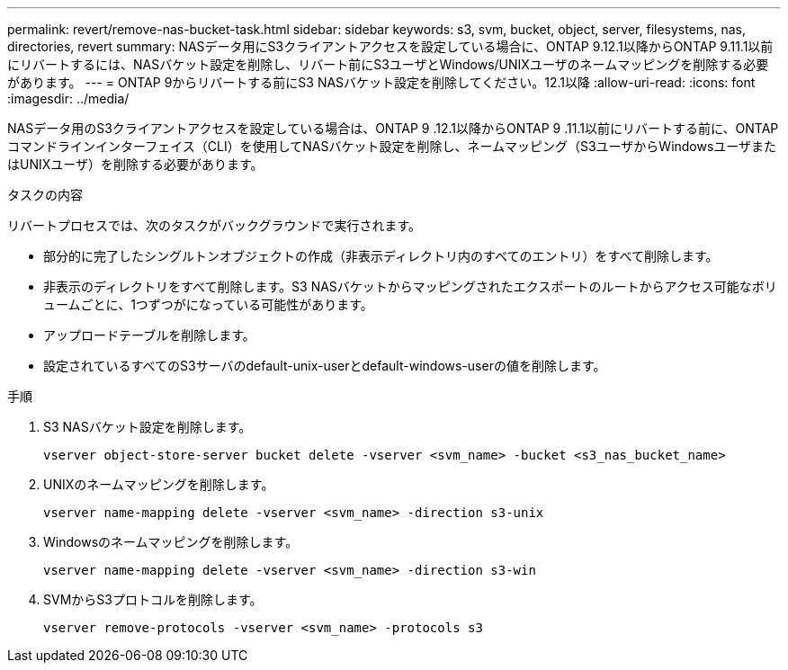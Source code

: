 ---
permalink: revert/remove-nas-bucket-task.html 
sidebar: sidebar 
keywords: s3, svm, bucket, object, server, filesystems, nas, directories, revert 
summary: NASデータ用にS3クライアントアクセスを設定している場合に、ONTAP 9.12.1以降からONTAP 9.11.1以前にリバートするには、NASバケット設定を削除し、リバート前にS3ユーザとWindows/UNIXユーザのネームマッピングを削除する必要があります。 
---
= ONTAP 9からリバートする前にS3 NASバケット設定を削除してください。12.1以降
:allow-uri-read: 
:icons: font
:imagesdir: ../media/


[role="lead"]
NASデータ用のS3クライアントアクセスを設定している場合は、ONTAP 9 .12.1以降からONTAP 9 .11.1以前にリバートする前に、ONTAPコマンドラインインターフェイス（CLI）を使用してNASバケット設定を削除し、ネームマッピング（S3ユーザからWindowsユーザまたはUNIXユーザ）を削除する必要があります。

.タスクの内容
リバートプロセスでは、次のタスクがバックグラウンドで実行されます。

* 部分的に完了したシングルトンオブジェクトの作成（非表示ディレクトリ内のすべてのエントリ）をすべて削除します。
* 非表示のディレクトリをすべて削除します。S3 NASバケットからマッピングされたエクスポートのルートからアクセス可能なボリュームごとに、1つずつがになっている可能性があります。
* アップロードテーブルを削除します。
* 設定されているすべてのS3サーバのdefault-unix-userとdefault-windows-userの値を削除します。


.手順
. S3 NASバケット設定を削除します。
+
[source, cli]
----
vserver object-store-server bucket delete -vserver <svm_name> -bucket <s3_nas_bucket_name>
----
. UNIXのネームマッピングを削除します。
+
[source, cli]
----
vserver name-mapping delete -vserver <svm_name> -direction s3-unix
----
. Windowsのネームマッピングを削除します。
+
[source, cli]
----
vserver name-mapping delete -vserver <svm_name> -direction s3-win
----
. SVMからS3プロトコルを削除します。
+
[source, cli]
----
vserver remove-protocols -vserver <svm_name> -protocols s3
----

